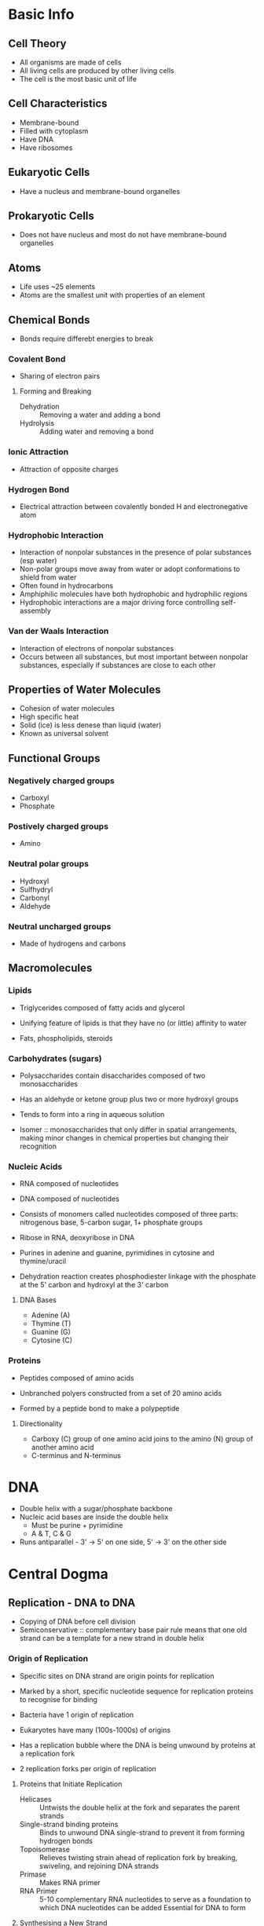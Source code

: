 * Basic Info
** Cell Theory
- All organisms are made of cells
- All living cells are produced by other living cells
- The cell is the most basic unit of life

** Cell Characteristics
- Membrane-bound
- Filled with cytoplasm
- Have DNA
- Have ribosomes

** Eukaryotic Cells
- Have a nucleus and membrane-bound organelles

** Prokaryotic Cells
- Does not have nucleus and most do not have membrane-bound organelles

** Atoms
- Life uses ~25 elements
- Atoms are the smallest unit with properties of an element

** Chemical Bonds
- Bonds require differebt energies to break

*** Covalent Bond
- Sharing of electron pairs

**** Forming and Breaking
- Dehydration :: Removing a water and adding a bond
- Hydrolysis :: Adding water and removing a bond

*** Ionic Attraction
- Attraction of opposite charges

*** Hydrogen Bond
- Electrical attraction between covalently bonded H and electronegative atom

*** Hydrophobic Interaction
- Interaction of nonpolar substances in the presence of polar substances (esp water)
- Non-polar groups move away from water or adopt conformations to shield from water
- Often found in hydrocarbons
- Amphiphilic molecules have both hydrophobic and hydrophilic regions
- Hydrophobic interactions are a major driving force controlling self-assembly

*** Van der Waals Interaction
- Interaction of electrons of nonpolar substances
- Occurs between all substances, but most important between nonpolar substances, especially if substances are close to each other

** Properties of Water Molecules
- Cohesion of water molecules
- High specific heat
- Solid (ice) is less denese than liquid (water)
- Known as universal solvent

** Functional Groups
*** Negatively charged groups
- Carboxyl
- Phosphate

*** Postively charged groups
- Amino

*** Neutral polar groups
- Hydroxyl
- Sulfhydryl
- Carbonyl
- Aldehyde

*** Neutral uncharged groups
- Made of hydrogens and carbons

** Macromolecules
*** Lipids
- Triglycerides composed of fatty acids and glycerol

- Unifying feature of lipids is that they have no (or little) affinity to water
- Fats, phospholipids, steroids

*** Carbohydrates (sugars)
- Polysaccharides contain disaccharides composed of two monosaccharides

- Has an aldehyde or ketone group plus two or more hydroxyl groups
- Tends to form into a ring in aqueous solution

- Isomer :: monosaccharides that only differ in spatial arrangements, making minor changes in chemical properties but changing their recognition

*** Nucleic Acids
- RNA composed of nucleotides
- DNA composed of nucleotides

- Consists of monomers called nucleotides composed of three parts: nitrogenous base, 5-carbon sugar, 1+ phosphate groups
- Ribose in RNA, deoxyribose in DNA
- Purines in adenine and guanine, pyrimidines in cytosine and thymine/uracil

- Dehydration reaction creates phosphodiester linkage with the phosphate at the 5' carbon and hydroxyl at the 3' carbon

**** DNA Bases
- Adenine (A)
- Thymine (T)
- Guanine (G)
- Cytosine (C)

*** Proteins
- Peptides composed of amino acids

- Unbranched polyers constructed from a set of 20 amino acids
- Formed by a peptide bond to make a polypeptide

**** Directionality
- Carboxy (C) group of one amino acid joins to the amino (N) group of another amino acid
- C-terminus and N-terminus

* DNA
- Double helix with a sugar/phosphate backbone
- Nucleic acid bases are inside the double helix
  - Must be purine + pyrimidine
  - A & T, C & G
- Runs antiparallel - 3' -> 5' on one side, 5' -> 3' on the other side

* Central Dogma
** Replication - DNA to DNA
- Copying of DNA before cell division
- Semiconservative :: complementary base pair rule means that one old strand can be a template for a new strand in double helix

*** Origin of Replication
- Specific sites on DNA strand are origin points for replication
- Marked by a short, specific nucleotide sequence for replication proteins to recognise for binding

- Bacteria have 1 origin of replication
- Eukaryotes have many (100s-1000s) of origins

- Has a replication bubble where the DNA is being unwound by proteins at a replication fork
- 2 replication forks per origin of replication

**** Proteins that Initiate Replication
- Helicases :: Untwists the double helix at the fork and separates the parent strands
- Single-strand binding proteins :: Binds to unwound DNA single-strand to prevent it from forming hydrogen bonds
- Topoisomerase :: Relieves twisting strain ahead of replication fork by breaking, swiveling, and rejoining DNA strands
- Primase :: Makes RNA primer
- RNA Primer :: 5-10 complementary RNA nucleotides to serve as a foundation to which DNA nucleotides can be added
		Essential for DNA to form

**** Synthesising a New Strand
- DNA polymerase III :: Adds DNA nucleotides to a pre-existing chain
     Requires: RNA primer, DNA template (parent) strand
     Attaches 5' phosphate group of unbound nucleotide to free 3' OH group of strand, extending via the 3' end

- New stand can only be synthesised in the 5' -> 3' direction
- Template strand is antiparallel, being read in the 3' -> 5' direction

***** Leading Stand
- Opening in 3' -> 5' direction
- Can get continuous 5' -> 3' replication
- Only 1 primer needed
- Fork continues to open as synthesis progresses

***** Lagging strand
- Other strand is opening in 5' -> 3' direction
- DNA polymerase must work in the direction away from the fork
- Synthesised discontinuously as a series of fragments (Okazaki fragments)
- Each Okazaki fragment needs its own primer

- DNA Polymerase I :: Replaces RNA nucleotides in primer with DNA nucleotides in the 5' -> 3' direction
- DNA Ligase :: Joins together neighbouring nucleotides in DNA segments

** Transcription - DNA to RNA
- RNA is usually single stranded, while DNA is double stranded
- RNA has uracil, while DNA has thymine

- RNA Polymerase :: Creates mRNA from DNA
		    - Unwinds DNA
		    - Creates RNA at the active site
		    - Rewinds DNA

- RNA polymerase binds to the promotor as teh start point, using the 3' -> 5' as the template strand

*** Signals
- Initiation :: Promotor sequence in DNA at -35 sequence and -10 sequence
- Termination :: Terminator sequence in DNA

*** Steps
1. Initiation
2. Elongation
3. Termination

*** In Prokaryotes
- RNA polymerase binds to promotor at -35 sequence, with sigma factor also binding to the polymerase
- RNA polymerase binds more tightly at -10 sequence, also starting to untwist the DNA
- Sigma factor leaves after 8-9 nucleotides have been polymerised
- Terminates when C-G stem loop forms or Rho protein moves along

*** In Eukaryotes
- Transcription factor (TF) IID and TFIIB bind to promoters (TATA), then RNA polymerase II is recruited with other TFII factors
- TFIIH is a helicase and opens the DNA helix using ATP
- C-terminal domain of RNA polymerase interacts with RNA to cap, splice, and add the poly-A tail at termination

**** Splicing
- Introns are removed, exons are spliced
- Done by snRNA/protein complexes
- Forms into a spliceosome, creates a loop with the intron, and excises it

**** Termination
- AAUAAA is recognised, followed by 10-30 nucleotides and ending in CA
- Cleaved after CA and capped with an OH group
- poly-A tail attached

** Translation - RNA to protein
- Translation done by ribosomes
- Ribosomes are created in the nucleolus
- 61 sense codons per 20 amino acids

*** Ribosomes
- Contain two subunits
  - Small subunit :: holds mRNA in place during translation
  - Large subunit :: where peptide bonds form
- Active site is ribosomal RNA which catalyses peptide formation

*** Signals
- Initiation :: AUG start codon in mRNA
- Termination :: UAA, UAG, or UGA stop codon in mRNA

*** In Prokaryotes
- Translation is tightly coupled with transcription

*** In Eukaryotes
- Translation is done separately in the cytoplasm
- GTP-bound initiation factors bind to 5' cap with small ribosomal subunit
- It finds AUG (start codon) and the initiation factors leave so large ribosomal subunit can bind

*** Process
- Ribosomal subunits clamp the mRNA with an attached tRNA carrying the first amino acid
- tRNA continues entering the ribosome and adding more peptides to grow the chain
- Stop codon is recognised by protein release factor, and the apparatus comes apart
